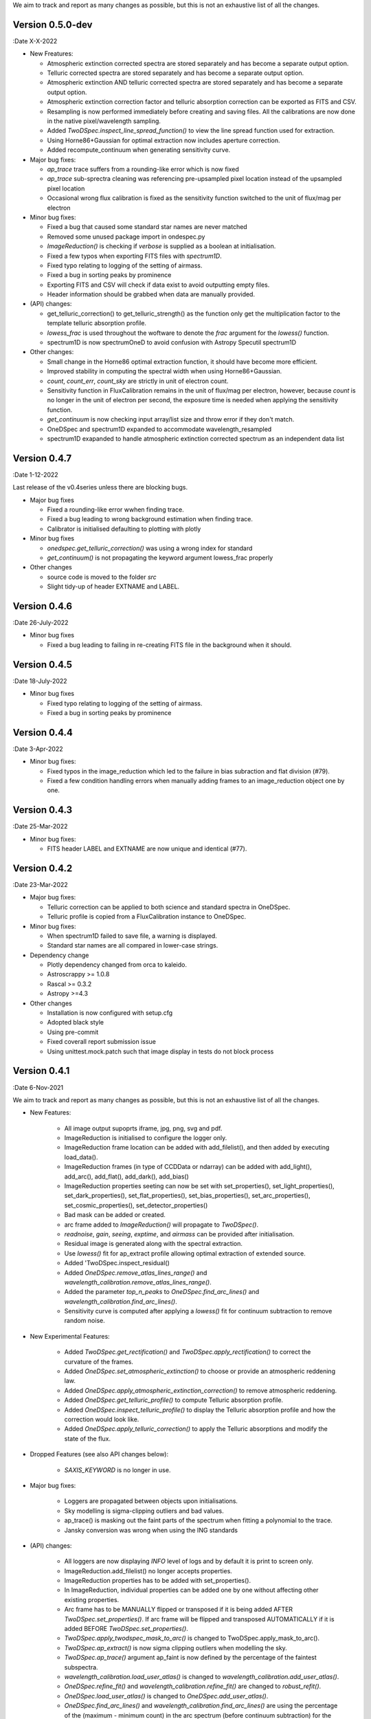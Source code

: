 We aim to track and report as many changes as possible, but this is not an exhaustive list of all the changes.

Version 0.5.0-dev
-----------------

:Date X-X-2022

* New Freatures:

  * Atmospheric extinction corrected spectra are stored separately and has become a separate output option.
  * Telluric corrected spectra are stored separately and has become a separate output option.
  * Atmospheric extinction AND telluric corrected spectra are stored separately and has become a separate output option.
  * Atmospheric extinction correction factor and telluric absorption correction can be exported as FITS and CSV.
  * Resampling is now performed immediately before creating and saving files. All the calibrations are now done in the native pixel/wavelength sampling.
  * Added `TwoDSpec.inspect_line_spread_function()` to view the line spread function used for extraction.
  * Using Horne86+Gaussian for optimal extraction now includes aperture correction.
  * Added recompute_continuum when generating sensitivity curve.

* Major bug fixes:

  * `ap_trace` trace suffers from a rounding-like error which is now fixed
  * `ap_trace` sub-sprectra cleaning was referencing pre-upsampled pixel location instead of the upsampled pixel location
  * Occasional wrong flux calibration is fixed as the sensitivity function switched to the unit of flux/mag per electron

* Minor bug fixes:

  * Fixed a bug that caused some standard star names are never matched
  * Removed some unused package import in ondespec.py
  * `ImageReduction()` is checking if `verbose` is supplied as a boolean at initialisation.
  * Fixed a few typos when exporting FITS files with `spectrum1D`.
  * Fixed typo relating to logging of the setting of airmass.
  * Fixed a bug in sorting peaks by prominence
  * Exporting FITS and CSV will check if data exist to avoid outputting empty files.
  * Header information should be grabbed when data are manually provided.

* (API) changes:

  * get_telluric_correction() to get_telluric_strength() as the function only get the multiplication factor to the template telluric absorption profile.
  * `lowess_frac` is used throughout the woftware to denote the `frac` argument for the `lowess()` function.
  * spectrum1D is now spectrumOneD to avoid confusion with Astropy Specutil spectrum1D

* Other changes:

  * Small change in the Horne86 optimal extraction function, it should have become more efficient.
  * Improved stability in computing the spectral width when using Horne86+Gaussian. 
  * `count`, `count_err`, `count_sky` are strictly in unit of electron count.
  * Sensitivity function in FluxCalibration remains in the unit of flux/mag per electron, however, because `count` is no longer in the unit of electron per second, the exposure time is needed when applying the sensitivity function.
  * `get_continuum` is now checking input array/list size and throw error if they don't match.
  * OneDSpec and spectrum1D expanded to accommodate wavelength_resampled
  * spectrum1D exapanded to handle atmospheric extinction corrected spectrum as an independent data list

Version 0.4.7
-------------

:Date 1-12-2022

Last release of the v0.4series unless there are blocking bugs.

* Major bug fixes

  * Fixed a rounding-like error wwhen finding trace.
  * Fixed a bug leading to wrong background estimation when finding trace.
  * Calibrator is initialised defaulting to plotting with plotly

* Minor bug fixes

  * `onedspec.get_telluric_correction()` was using a wrong index for standard
  * `get_continuum()` is not propagating the keyword argument lowess_frac properly

* Other changes

  * source code is moved to the folder `src`
  * Slight tidy-up of header EXTNAME and LABEL.

Version 0.4.6
-------------

:Date 26-July-2022

* Minor bug fixes

  * Fixed a bug leading to failing in re-creating FITS file in the background when it should.

Version 0.4.5
-------------

:Date 18-July-2022

* Minor bug fixes

  * Fixed typo relating to logging of the setting of airmass.
  * Fixed a bug in sorting peaks by prominence

Version 0.4.4
-------------

:Date 3-Apr-2022

* Minor bug fixes:

  * Fixed typos in the image_reduction which led to the failure in bias subraction and flat division (#79).
  * Fixed a few condition handling errors when manually adding frames to an image_reduction object one by one.

Version 0.4.3
-------------

:Date 25-Mar-2022

* Minor bug fixes:

  * FITS header LABEL and EXTNAME are now unique and identical (#77).

Version 0.4.2
-------------

:Date 23-Mar-2022

* Major bug fixes:

  * Telluric correction can be applied to both science and standard spectra in OneDSpec.
  * Telluric profile is copied from a FluxCalibration instance to OneDSpec.

* Minor bug fixes:

  * When spectrum1D failed to save file, a warning is displayed.
  * Standard star names are all compared in lower-case strings.

* Dependency change

  * Plotly dependency changed from orca to kaleido.
  * Astroscrappy >= 1.0.8
  * Rascal >= 0.3.2
  * Astropy >=4.3

* Other changes

  * Installation is now configured with setup.cfg
  * Adopted black style
  * Using pre-commit
  * Fixed coverall report submission issue
  * Using unittest.mock.patch such that image display in tests do not block process

Version 0.4.1
-------------

:Date 6-Nov-2021

We aim to track and report as many changes as possible, but this is not an exhaustive list of all the changes.

* New Features:

    * All image output supoprts iframe, jpg, png, svg and pdf.
    * ImageReduction is initialised to configure the logger only.
    * ImageReduction frame location can be added with add_filelist(), and then added by executing load_data().
    * ImageReduction frames (in type of CCDData or ndarray) can be added with add_light(), add_arc(), add_flat(), add_dark(), add_bias()
    * ImageReduction properties seeting can now be set with set_properties(), set_light_properties(), set_dark_properties(), set_flat_properties(), set_bias_properties(), set_arc_properties(), set_cosmic_properties(), set_detector_properties()
    * Bad mask can be added or created.
    * arc frame added to `ImageReduction()` will propagate to `TwoDSpec()`.
    * `readnoise`, `gain`, `seeing`, `exptime`, and `airmass` can be provided after initialisation.
    * Residual image is generated along with the spectral extraction.
    * Use `lowess()` fit for ap_extract profile allowing optimal extraction of extended source.
    * Added 'TwoDSpec.inspect_residual()
    * Added `OneDSpec.remove_atlas_lines_range()` and `wavelength_calibration.remove_atlas_lines_range()`.
    * Added the parameter `top_n_peaks` to `OneDSpec.find_arc_lines()` and `wavelength_calibration.find_arc_lines()`.
    * Sensitivity curve is computed after applying a `lowess()` fit for continuum subtraction to remove random noise.

* New Experimental Features:

    * Added `TwoDSpec.get_rectification()` and `TwoDSpec.apply_rectification()` to correct the curvature of the frames.
    * Added `OneDSpec.set_atmospheric_extinction()` to choose or provide an atmospheric reddening law.
    * Added `OneDSpec.apply_atmospheric_extinction_correction()` to remove atmospheric reddening.
    * Added `OneDSpec.get_telluric_profile()` to compute Telluric absorption profile.
    * Added `OneDSpec.inspect_telluric_profile()` to display the Telluric absorption profile and how the correction would look like.
    * Added `OneDSpec.apply_telluric_correction()` to apply the Telluric absorptions and modify the state of the flux.

* Dropped Features (see also API changes below):

    * `SAXIS_KEYWORD` is no longer in use.

* Major bug fixes:

    * Loggers are propagated between objects upon initialisations.
    * Sky modelling is sigma-clipping outliers and bad values.
    * ap_trace() is masking out the faint parts of the spectrum when fitting a polynomial to the trace.
    * Jansky conversion was wrong when using the ING standards

* (API) changes:

    * All loggers are now displaying `INFO` level of logs and by default it is print to screen only.
    * ImageReduction.add_filelist() no longer accepts properties.
    * ImageReduction properties has to be added with set_properties().
    * In ImageReduction, individual properties can be added one by one without affecting other existing properties.
    * Arc frame has to be MANUALLY flipped or transposed if it is being added AFTER `TwoDSpec.set_properties()`. If arc frame will be flipped and transposed AUTOMATICALLY if it is added BEFORE `TwoDSpec.set_properties()`.
    * `TwoDSpec.apply_twodspec_mask_to_arc()` is changed to TwoDSpec.apply_mask_to_arc().
    * `TwoDSpec.ap_extract()` is now sigma clipping outliers when modelling the sky.
    * `TwoDSpec.ap_trace()` argument ap_faint is now defined by the percentage of the faintest subspectra.
    * `wavelength_calibration.load_user_atlas()` is changed to `wavelength_calibration.add_user_atlas()`.
    * `OneDSpec.refine_fit()` and `wavelength_calibration.refine_fit()` are changed to `robust_refit()`.
    * `OneDSpec.load_user_atlas()` is changed to `OneDSpec.add_user_atlas()`.
    * `OneDSpec.find_arc_lines()` and `wavelength_calibration.find_arc_lines()` are using the percentage of the (maximum - minimum count) in the arc spectrum (before continuum subtraction) for the `prominence`, whereas `percentile` is the count level threshold AFTER the arc_spec is subtracted by the minimum value of the arc spectrum.
    * `OneDSpec.compute_sensitivity()` is changed to `OneDSpec.get_sensitivity()`.
    * `TwoDSpec.set_properties()` is defaulted to NOT set `airmass`, `gain`, `readnoise`, `seeing`, and `exptime`.
    * `save_iframe()` in various functions is no longer in use, it is merged into `save_fig()`.
    * `display` argument is merged into the `renderer` argument.

* See also the changelogs in `RASCAL v0.3.0 <https://github.com/jveitchmichaelis/rascal/blob/main/CHANGELOG.rst>`__.
